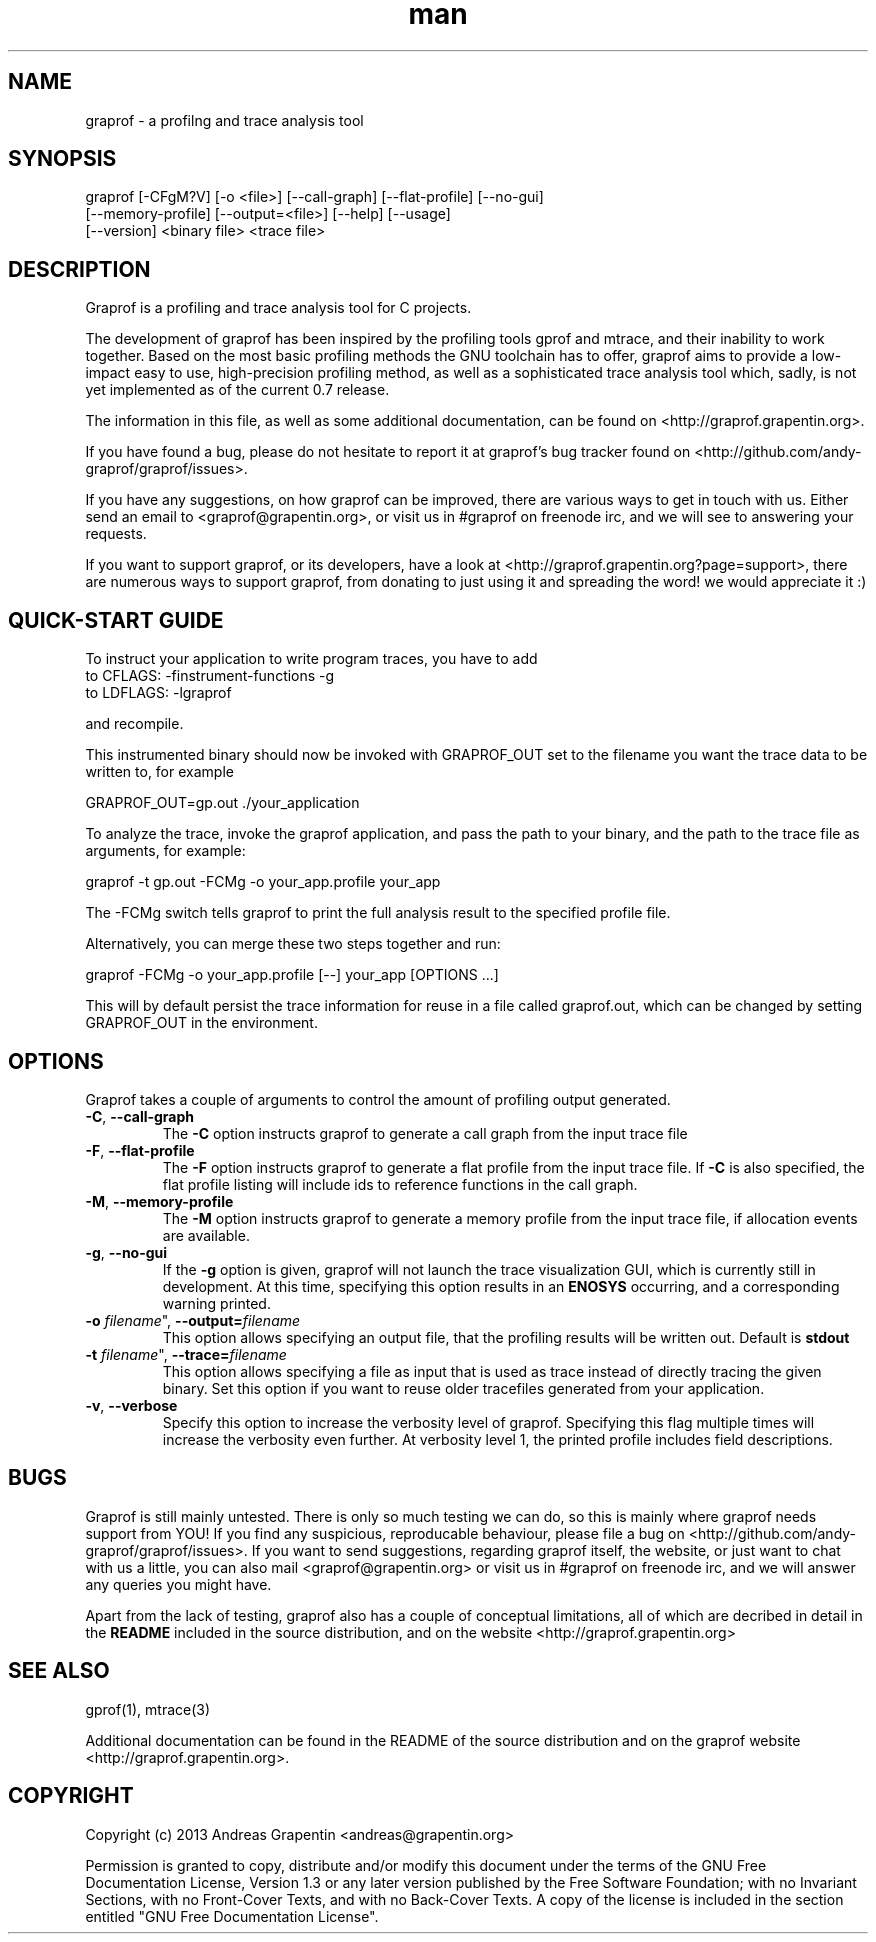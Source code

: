 .\" Manpage for graprof.
.\" Contact <andreas@grapentin.org> to suggest improvements or report errors.

.TH man 1 "01 November 2013" "0.7" "graprof man page"
.SH NAME
graprof \- a profilng and trace analysis tool
.SH SYNOPSIS
graprof [-CFgM?V] [-o <file>] [--call-graph] [--flat-profile] [--no-gui]
 [--memory-profile] [--output=<file>] [--help] [--usage]
 [--version] <binary file> <trace file>
.SH DESCRIPTION
Graprof is a profiling and trace analysis tool for C projects.

The development of graprof has been inspired by the profiling tools gprof and mtrace, and their inability to work together. Based on the most basic profiling methods the GNU toolchain has to offer, graprof aims to provide a low-impact easy to use, high-precision profiling method, as well as a sophisticated trace analysis tool which, sadly, is not yet implemented as of the current 0.7 release.

The information in this file, as well as some additional documentation, can be found on <http://graprof.grapentin.org>.

If you have found a bug, please do not hesitate to report it at graprof's bug tracker found on <http://github.com/andy-graprof/graprof/issues>.

If you have any suggestions, on how graprof can be improved, there are various ways to get in touch with us. Either send an email to <graprof@grapentin.org>, or visit us in #graprof on freenode irc, and we will see to answering your requests.

If you want to support graprof, or its developers, have a look at <http://graprof.grapentin.org?page=support>, there are numerous ways to support graprof, from donating to just using it and spreading the word! we would appreciate it :)
.SH QUICK-START GUIDE
To instruct your application to write program traces, you have to add
 to CFLAGS:   -finstrument-functions -g
 to LDFLAGS:  -lgraprof

and recompile.

This instrumented binary should now be invoked with GRAPROF_OUT set to the filename you want the trace data to be written to, for example

 GRAPROF_OUT=gp.out ./your_application

To analyze the trace, invoke the graprof application, and pass the path to your binary, and the path to the trace file as arguments, for example:

 graprof -t gp.out -FCMg -o your_app.profile your_app
 
The -FCMg switch tells graprof to print the full analysis result to the specified profile file. 

Alternatively, you can merge these two steps together and run:

 graprof -FCMg -o your_app.profile [--] your_app [OPTIONS ...]

This will by default persist the trace information for reuse in a file called graprof.out, which can be changed by setting GRAPROF_OUT in the environment.
.SH OPTIONS
Graprof takes a couple of arguments to control the amount of profiling output generated.
.TP
.BR \-C ", " \-\-call\-graph
The \fB \-C \fR option instructs graprof to generate a call graph from the input trace file
.PP
.TP
.BR \-F ", " \-\-flat\-profile
The \fB -F \fR option instructs graprof to generate a flat profile from the input trace file. If \fB \-C \fR is also specified, the flat profile listing will include ids to reference functions in the call graph.
.PP
.TP
.BR \-M ", " \-\-memory\-profile
The \fB \-M \fR option instructs graprof to generate a memory profile from the input trace file, if allocation events are available.
.PP
.TP
.BR \-g ", " \-\-no\-gui
If the \fB \-g \fR option is given, graprof will not launch the trace visualization GUI, which is currently still in development. At this time, specifying this option results in an \fB ENOSYS \fR occurring, and a corresponding warning printed.
.PP
.TP
.B \-o \fIfilename\fR", "\fB\-\-output=\fIfilename\fR
This option allows specifying an output file, that the profiling results will be written out. Default is \fBstdout\fR
.PP
.TP
.B \-t \fIfilename\fR", "\fB\-\-trace=\fIfilename\fR
This option allows specifying a file as input that is used as trace instead of directly tracing the given binary. Set this option if you want to reuse older tracefiles generated from your application.
.PP
.TP
.BR \-v ", " \-\-verbose
Specify this option to increase the verbosity level of graprof. Specifying this flag multiple times will increase the verbosity even further. At verbosity level 1, the printed profile includes field descriptions.
.PP
.SH BUGS
Graprof is still mainly untested. There is only so much testing we can do, so this is mainly where graprof needs support from YOU! If you find any suspicious, reproducable behaviour, please file a bug on <http://github.com/andy-graprof/graprof/issues>. If you want to send suggestions, regarding graprof itself, the website, or just want to chat with us a little, you can also mail <graprof@grapentin.org> or visit us in #graprof on freenode irc, and we will answer any queries you might have.

Apart from the lack of testing, graprof also has a couple of conceptual limitations, all of which are decribed in detail in the \fBREADME\fR included in the source distribution, and on the website <http://graprof.grapentin.org>
.SH SEE ALSO
gprof(1), mtrace(3)

Additional documentation can be found in the README of the source distribution and on the graprof website <http://graprof.grapentin.org>.
.SH COPYRIGHT
Copyright (c) 2013 Andreas Grapentin <andreas@grapentin.org>

Permission is granted to copy, distribute and/or modify this document under the terms of the GNU Free Documentation License, Version 1.3 or any later version published by the Free Software Foundation; with no Invariant Sections, with no Front-Cover Texts, and with no Back-Cover Texts.  A copy of the license is included in the section entitled "GNU Free Documentation License".
